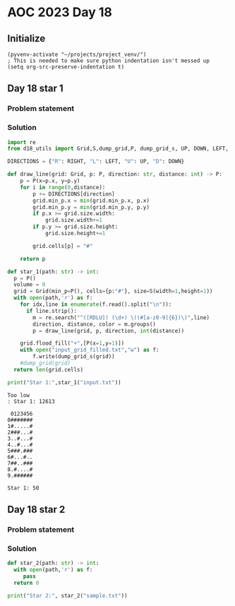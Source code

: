 
* AOC 2023 Day 18

** Initialize 
#+BEGIN_SRC elisp
  (pyvenv-activate "~/projects/project_venv/")
  ; This is needed to make sure python indentation isn't messed up
  (setq org-src-preserve-indentation t)
#+END_SRC

#+RESULTS:
: t

** Day 18 star 1
*** Problem statement
*** Solution
#+BEGIN_SRC python :results output
import re
from d18_utils import Grid,S,dump_grid,P, dump_grid_s, UP, DOWN, LEFT, RIGHT

DIRECTIONS = {"R": RIGHT, "L": LEFT, "U": UP, "D": DOWN}

def draw_line(grid: Grid, p: P, direction: str, distance: int) -> P:
    p = P(x=p.x, y=p.y)
    for i in range(0,distance):
        p += DIRECTIONS[direction]
        grid.min_p.x = min(grid.min_p.x, p.x)
        grid.min_p.y = min(grid.min_p.y, p.y)
        if p.x >= grid.size.width:
            grid.size.width+=1
        if p.y >= grid.size.height:
            grid.size.height+=1

        grid.cells[p] = "#"

    return p

def star_1(path: str) -> int:
  p = P()
  volume = 0
  grid = Grid(min_p=P(), cells={p:"#"}, size=S(width=1,height=1))
  with open(path,'r') as f:
    for idx,line in enumerate(f.read().split("\n")):
      if line.strip():
        m = re.search("^([RDLU]) (\d+) \((#[a-z0-9]{6})\)",line)
        direction, distance, color = m.groups()
        p = draw_line(grid, p, direction, int(distance))

    grid.flood_fill("+",[P(x=1,y=1)])
    with open("input_grid_filled.txt","w") as f:
        f.write(dump_grid_s(grid))
    #dump_grid(grid)
  return len(grid.cells)
  
print("Star 1:",star_1("input.txt"))

#+END_SRC

#+RESULTS:
: Star 1: 67891

#+begin_example
Too low
: Star 1: 12613
#+end_example

#+begin_example
 0123456
0#######
1#.....#
2###...#
3..#...#
4..#...#
5###.###
6#...#..
7##..###
8.#....#
9.######

Star 1: 50
#+end_example


** Day 18 star 2
*** Problem statement
*** Solution
#+BEGIN_SRC python :results output
def star_2(path: str) -> int:
  with open(path,'r') as f:
     pass
  return 0
  
print("Star 2:", star_2("sample.txt"))
#+END_SRC

